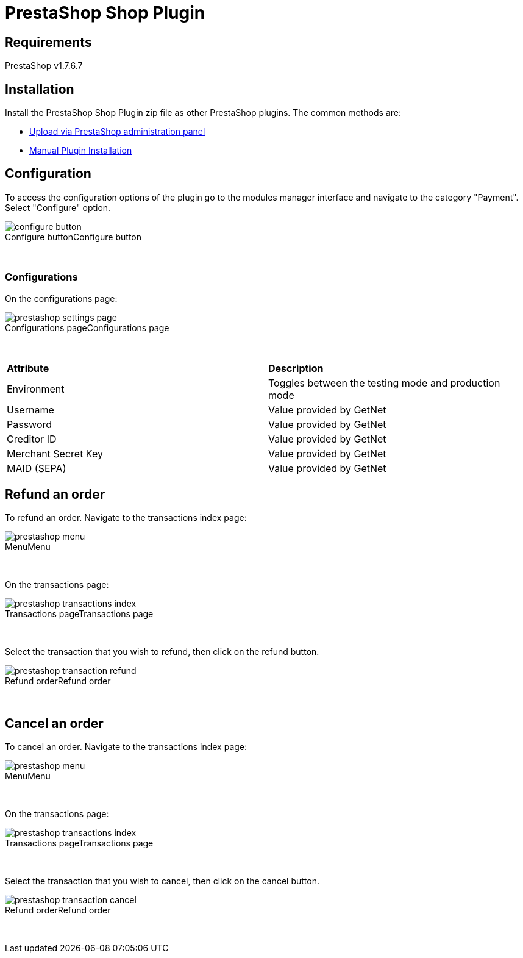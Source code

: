 [#PaymentPageSolutions_SP_PrestaShop_Integration]
= PrestaShop Shop Plugin

== Requirements

PrestaShop v1.7.6.7

== Installation

Install the PrestaShop Shop Plugin zip file as other PrestaShop plugins. The common methods are:

- https://addons.prestashop.com/en/content/21-how-to[Upload via PrestaShop administration panel^]
- https://addons.prestashop.com/en/content/13-installing-modules[Manual Plugin Installation^]

== Configuration

To access the configuration options of the plugin go to the modules manager interface and navigate to the category "Payment". Select "Configure" option.

[%hardbreaks]
image::https://raw.githubusercontent.com/getneteurope/docs/shopplugins/content/images/09-02-prestashop/configure-button.jpg[caption="Configure button", title="Configure button"]

{empty} +

=== Configurations

On the configurations page:

[%hardbreaks]
image::https://raw.githubusercontent.com/getneteurope/docs/shopplugins/content/images/09-02-prestashop/prestashop-settings-page.jpg[caption="Configurations page", title="Configurations page"]

{empty} +

|===
| *Attribute*    | *Description*           
| Environment| Toggles between the testing mode and production mode
|Username|Value provided by GetNet
|Password|Value provided by GetNet
|Creditor ID|Value provided by GetNet
|Merchant Secret Key|Value provided by GetNet
|MAID (SEPA)|Value provided by GetNet
|===

== Refund an order

To refund an order. Navigate to the transactions index page:

[%hardbreaks]
image::https://raw.githubusercontent.com/getneteurope/docs/shopplugins/content/images/09-02-prestashop/prestashop-menu.jpg[caption="Menu", title="Menu"]

{empty} +

On the transactions page:

[%hardbreaks]
image::https://raw.githubusercontent.com/getneteurope/docs/shopplugins/content/images/09-02-prestashop/prestashop-transactions-index.jpg[caption="Transactions page", title="Transactions page"]

{empty} +

Select the transaction that you wish to refund, then click on the refund button.

[%hardbreaks]
image::https://raw.githubusercontent.com/getneteurope/docs/shopplugins/content/images/09-02-prestashop/prestashop-transaction-refund.jpg[caption="Refund order", title="Refund order"]

{empty} +

== Cancel an order

To cancel an order. Navigate to the transactions index page:

[%hardbreaks]
image::https://raw.githubusercontent.com/getneteurope/docs/shopplugins/content/images/09-02-prestashop/prestashop-menu.jpg[caption="Menu", title="Menu"]

{empty} +

On the transactions page:

[%hardbreaks]
image::https://raw.githubusercontent.com/getneteurope/docs/shopplugins/content/images/09-02-prestashop/prestashop-transactions-index.jpg[caption="Transactions page", title="Transactions page"]

{empty} +

Select the transaction that you wish to cancel, then click on the cancel button.

[%hardbreaks]
image::https://raw.githubusercontent.com/getneteurope/docs/shopplugins/content/images/09-02-prestashop/prestashop-transaction-cancel.jpg[caption="Refund order", title="Refund order"]

{empty} +

